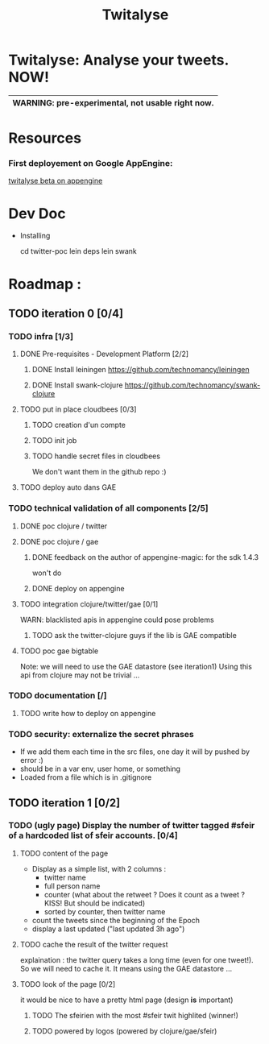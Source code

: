 #+TITLE: Twitalyse
#+STARTUP: indent
#+STARTUP: hidestars odd

* Twitalyse: Analyse your tweets. NOW!
[[https://denlab-maven-repository.googlecode.com/svn/resource/Twitalyse.png]]

|----------------------------------------------------|
| *WARNING:* pre-experimental, not usable right now. |
|----------------------------------------------------|

* Resources
*** First deployement on Google AppEngine: 
[[http://twitalyse-beta.appspot.com/][twitalyse beta on appengine]]


* Dev Doc

  * Installing

    cd twitter-poc
    lein deps
    lein swank

* Roadmap : 
** TODO iteration 0 [0/4]
*** TODO infra [1/3]
**** DONE Pre-requisites - Development Platform [2/2]
***** DONE Install leiningen https://github.com/technomancy/leiningen
***** DONE Install swank-clojure https://github.com/technomancy/swank-clojure
**** TODO put in place cloudbees [0/3]
***** TODO creation d'un compte
***** TODO init job
***** TODO handle secret files in cloudbees
      We don't want them in the github repo :)
**** TODO deploy auto dans GAE
*** TODO technical validation of all components [2/5]
***** DONE poc clojure / twitter
      CLOSED: [2011-05-13 Fri 08:30]
***** DONE poc clojure / gae 
      CLOSED: [2011-05-13 Fri 08:30]
******* DONE feedback on the author of appengine-magic: for the sdk 1.4.3
CLOSED: [2011-05-10 Tue 21:08]
won't do

******* DONE deploy on appengine
CLOSED: [2011-05-10 Tue 21:09]

***** TODO integration clojure/twitter/gae [0/1]
      WARN: blacklisted apis in appengine could pose problems
******* TODO ask the twitter-clojure guys if the lib is GAE compatible

***** TODO poc gae bigtable
      Note: we will need to use the GAE datastore (see iteration1)
      Using this api from clojure may not be trivial ...
*** TODO documentation [/]
***** TODO write how to deploy on appengine
*** TODO security: externalize the secret phrases 
    - If we add them each time in the src files, one day it will by
      pushed by error :)
    - should be in a var env, user home, or something
    - Loaded from a file which is in .gitignore
    
** TODO iteration 1 [0/2]
*** TODO (ugly page) Display the number of twitter tagged #sfeir of a hardcoded list of sfeir accounts. [0/4]
***** TODO content of the page
    - Display as a simple list, with 2 columns : 
      - twitter name
      - full person name
      - counter (what about the retweet ? Does it count as a tweet ? KISS!
        But should be indicated)
      - sorted by counter, then twitter name
    - count the tweets since the beginning of the Epoch
    - display a last updated ("last updated 3h ago")

***** TODO cache the result of the twitter request
      explaination : the twitter query takes a long time (even for one
      tweet!). 
      So we will need to cache it. It means using the GAE datastore ...

***** TODO look of the page [0/2]
      it would be nice to have a pretty html page (design *is* important)

******* TODO The sfeirien with the most #sfeir twit highlited (winner!)

******* TODO powered by logos (powered by clojure/gae/sfeir)
